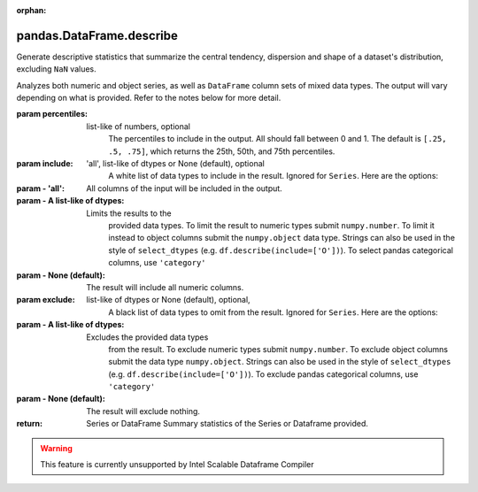 .. _pandas.DataFrame.describe:

:orphan:

pandas.DataFrame.describe
*************************

Generate descriptive statistics that summarize the central tendency,
dispersion and shape of a dataset's distribution, excluding
``NaN`` values.

Analyzes both numeric and object series, as well
as ``DataFrame`` column sets of mixed data types. The output
will vary depending on what is provided. Refer to the notes
below for more detail.

:param percentiles:
    list-like of numbers, optional
        The percentiles to include in the output. All should
        fall between 0 and 1. The default is
        ``[.25, .5, .75]``, which returns the 25th, 50th, and
        75th percentiles.

:param include:
    'all', list-like of dtypes or None (default), optional
        A white list of data types to include in the result. Ignored
        for ``Series``. Here are the options:

:param - 'all':
    All columns of the input will be included in the output.

:param - A list-like of dtypes:
    Limits the results to the
        provided data types.
        To limit the result to numeric types submit
        ``numpy.number``. To limit it instead to object columns submit
        the ``numpy.object`` data type. Strings
        can also be used in the style of
        ``select_dtypes`` (e.g. ``df.describe(include=['O'])``). To
        select pandas categorical columns, use ``'category'``

:param - None (default):
    The result will include all numeric columns.

:param exclude:
    list-like of dtypes or None (default), optional,
        A black list of data types to omit from the result. Ignored
        for ``Series``. Here are the options:

:param - A list-like of dtypes:
    Excludes the provided data types
        from the result. To exclude numeric types submit
        ``numpy.number``. To exclude object columns submit the data
        type ``numpy.object``. Strings can also be used in the style of
        ``select_dtypes`` (e.g. ``df.describe(include=['O'])``). To
        exclude pandas categorical columns, use ``'category'``

:param - None (default):
    The result will exclude nothing.

:return: Series or DataFrame
    Summary statistics of the Series or Dataframe provided.



.. warning::
    This feature is currently unsupported by Intel Scalable Dataframe Compiler

